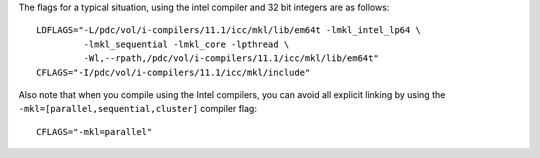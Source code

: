 

The flags for a typical situation, using the intel compiler and 32 bit integers are as follows::

  LDFLAGS="-L/pdc/vol/i-compilers/11.1/icc/mkl/lib/em64t -lmkl_intel_lp64 \
           -lmkl_sequential -lmkl_core -lpthread \
           -Wl,--rpath,/pdc/vol/i-compilers/11.1/icc/mkl/lib/em64t"
  CFLAGS="-I/pdc/vol/i-compilers/11.1/icc/mkl/include"

Also note that when you compile using the Intel compilers, you can avoid
all explicit linking by using the ``-mkl=[parallel,sequential,cluster]`` compiler flag::

  CFLAGS="-mkl=parallel"
